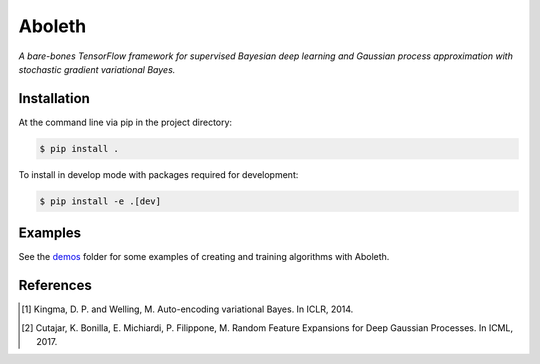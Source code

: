 =======
Aboleth
=======

.. image:: https://circleci.com/gh/determinant-io/aboleth/tree/develop.svg?style=svg&circle-token=f02db635cf3a7e998e17273c91f13ffae7dbf088
    :target: https://circleci.com/gh/determinant-io/aboleth/tree/develop
    :alt: circleCI

.. image:: http://fc03.deviantart.net/fs71/i/2010/162/e/3/Aboleth__Sunken_Empires_by_butterfrog.jpg
    :width: 50%
    :alt: aboleth
    :align: center


*A bare-bones TensorFlow framework for supervised Bayesian deep learning and
Gaussian process approximation with stochastic gradient variational Bayes.*


Installation
------------

At the command line via pip in the project directory:

.. code:: console

    $ pip install .

To install in develop mode with packages required for development:

.. code:: console

    $ pip install -e .[dev]


Examples
--------

See the `demos <https://github.com/determinant-io/aboleth/tree/develop/demos>`_
folder for some examples of creating and training algorithms with Aboleth.


References
----------

.. [1] Kingma, D. P. and Welling, M. Auto-encoding variational Bayes. In ICLR,
       2014.
.. [2] Cutajar, K. Bonilla, E. Michiardi, P. Filippone, M. Random Feature 
       Expansions for Deep Gaussian Processes. In ICML, 2017.
